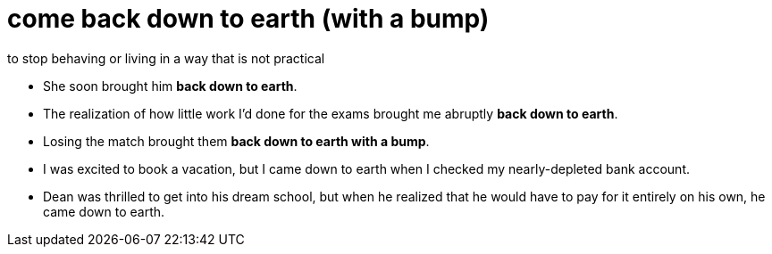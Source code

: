 = come back down to earth (with a bump)

to stop behaving or living in a way that is not practical

- She soon brought him *back down to earth*.
- The realization of how little work I'd done for the exams brought me abruptly *back down to earth*.
- Losing the match brought them *back down to earth with a bump*.
- I was excited to book a vacation, but I came down to earth when I checked my nearly-depleted bank account.
- Dean was thrilled to get into his dream school, but when he realized that he would have to pay for it entirely on his own, he came down to earth.